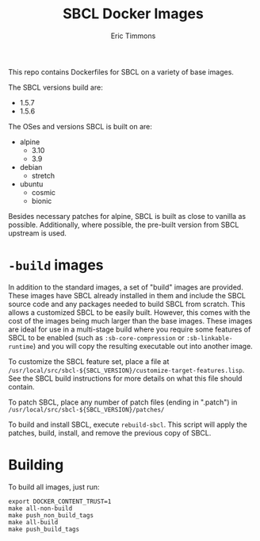 #+TITLE: SBCL Docker Images
#+AUTHOR: Eric Timmons

This repo contains Dockerfiles for SBCL on a variety of base images.

The SBCL versions build are:

+ 1.5.7
+ 1.5.6

The OSes and versions SBCL is built on are:

+ alpine
  + 3.10
  + 3.9
+ debian
  + stretch
+ ubuntu
  + cosmic
  + bionic

Besides necessary patches for alpine, SBCL is built as close to vanilla as
possible. Additionally, where possible, the pre-built version from SBCL upstream
is used.

* =-build= images

  In addition to the standard images, a set of "build" images are
  provided. These images have SBCL already installed in them and include the
  SBCL source code and any packages needed to build SBCL from scratch. This
  allows a customized SBCL to be easily built. However, this comes with the cost
  of the images being much larger than the base images. These images are ideal
  for use in a multi-stage build where you require some features of SBCL to be
  enabled (such as ~:sb-core-compression~ or ~:sb-linkable-runtime~) and you
  will copy the resulting executable out into another image.

  To customize the SBCL feature set, place a file at
  =/usr/local/src/sbcl-${SBCL_VERSION}/customize-target-features.lisp=. See the
  SBCL build instructions for more details on what this file should contain.

  To patch SBCL, place any number of patch files (ending in ".patch") in
  =/usr/local/src/sbcl-${SBCL_VERSION}/patches/=

  To build and install SBCL, execute ~rebuild-sbcl~. This script will apply the
  patches, build, install, and remove the previous copy of SBCL.

* Building

  To build all images, just run:

  #+begin_src shell
    export DOCKER_CONTENT_TRUST=1
    make all-non-build
    make push_non_build_tags
    make all-build
    make push_build_tags
  #+end_src
